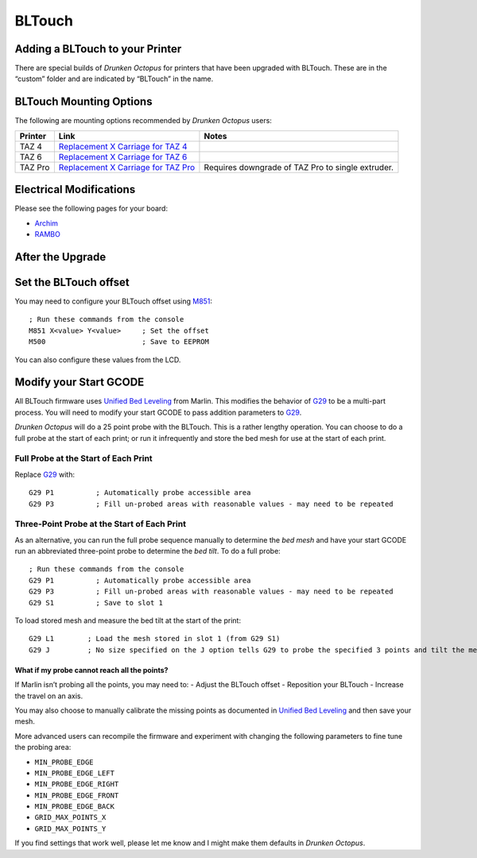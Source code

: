 =======
BLTouch
=======

Adding a BLTouch to your Printer
^^^^^^^^^^^^^^^^^^^^^^^^^^^^^^^^

There are special builds of *Drunken Octopus* for printers that have
been upgraded with BLTouch. These are in the “custom” folder and are
indicated by “BLTouch” in the name.

BLTouch Mounting Options
^^^^^^^^^^^^^^^^^^^^^^^^

The following are mounting options recommended by *Drunken Octopus* users:

.. csv-table::
    :header: "Printer","Link","Notes"

    "TAZ 4","`Replacement X Carriage for TAZ 4`_",""
    "TAZ 6","`Replacement X Carriage for TAZ 6`_",""
    "TAZ Pro","`Replacement X Carriage for TAZ Pro`_","Requires downgrade of TAZ Pro to single extruder."


.. _Replacement X Carriage for TAZ 4: https://www.thingiverse.com/thing:4558988
.. _Replacement X Carriage for TAZ 6: https://www.thingiverse.com/thing:3512979
.. _Replacement X Carriage for TAZ Pro: https://github.com/SynDaverCO/syndaver-axi/blob/master/Mechanical/Printed_parts/x_carriage


Electrical Modifications
^^^^^^^^^^^^^^^^^^^^^^^^

Please see the following pages for your board:

-  `Archim <Archim-Pinouts>`__
-  `RAMBO <RAMBO-Pinouts>`__

After the Upgrade
^^^^^^^^^^^^^^^^^

Set the BLTouch offset
^^^^^^^^^^^^^^^^^^^^^^

You may need to configure your BLTouch offset using
`M851 <https://marlinfw.org/docs/gcode/M851.html>`__:

::

   ; Run these commands from the console
   M851 X<value> Y<value>     ; Set the offset
   M500                       ; Save to EEPROM

You can also configure these values from the LCD.

Modify your Start GCODE
^^^^^^^^^^^^^^^^^^^^^^^

All BLTouch firmware uses `Unified Bed
Leveling <https://marlinfw.org/docs/features/unified_bed_leveling.html>`__
from Marlin. This modifies the behavior of
`G29 <https://marlinfw.org/docs/gcode/G029-ubl.html>`__ to be a
multi-part process. You will need to modify your start GCODE to pass
addition parameters to
`G29 <https://marlinfw.org/docs/gcode/G029-ubl.html>`__.

*Drunken Octopus* will do a 25 point probe with the BLTouch. This is a
rather lengthy operation. You can choose to do a full probe at the start
of each print; or run it infrequently and store the bed mesh for use at
the start of each print.

Full Probe at the Start of Each Print
~~~~~~~~~~~~~~~~~~~~~~~~~~~~~~~~~~~~~

Replace `G29 <https://marlinfw.org/docs/gcode/G029-ubl.html>`__ with:

::

   G29 P1          ; Automatically probe accessible area
   G29 P3          ; Fill un-probed areas with reasonable values - may need to be repeated

Three-Point Probe at the Start of Each Print
~~~~~~~~~~~~~~~~~~~~~~~~~~~~~~~~~~~~~~~~~~~~

As an alternative, you can run the full probe sequence manually to
determine the *bed mesh* and have your start GCODE run an abbreviated
three-point probe to determine the *bed tilt*. To do a full probe:

::

   ; Run these commands from the console
   G29 P1          ; Automatically probe accessible area
   G29 P3          ; Fill un-probed areas with reasonable values - may need to be repeated
   G29 S1          ; Save to slot 1

To load stored mesh and measure the bed tilt at the start of the print:

::

   G29 L1        ; Load the mesh stored in slot 1 (from G29 S1)
   G29 J         ; No size specified on the J option tells G29 to probe the specified 3 points and tilt the mesh according to what it finds.

What if my probe cannot reach all the points?
---------------------------------------------

If Marlin isn’t probing all the points, you may need to: - Adjust the
BLTouch offset - Reposition your BLTouch - Increase the travel on an
axis.

You may also choose to manually calibrate the missing points as
documented in `Unified Bed
Leveling <https://marlinfw.org/docs/features/unified_bed_leveling.html>`__
and then save your mesh.

More advanced users can recompile the firmware and experiment with
changing the following parameters to fine tune the probing area:

-  ``MIN_PROBE_EDGE``
-  ``MIN_PROBE_EDGE_LEFT``
-  ``MIN_PROBE_EDGE_RIGHT``
-  ``MIN_PROBE_EDGE_FRONT``
-  ``MIN_PROBE_EDGE_BACK``
-  ``GRID_MAX_POINTS_X``
-  ``GRID_MAX_POINTS_Y``

If you find settings that work well, please let me know and I might make
them defaults in *Drunken Octopus*.
